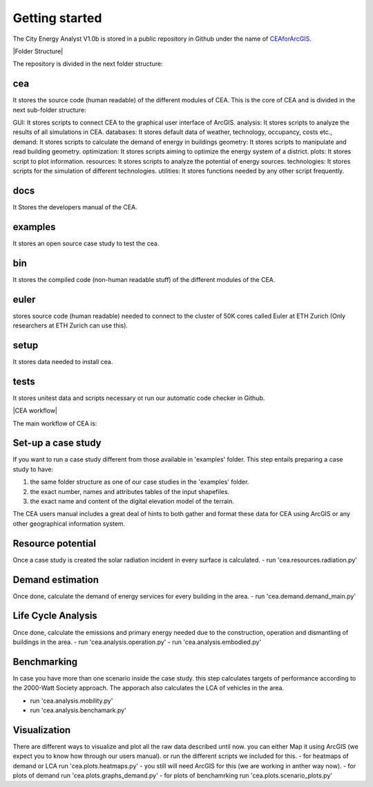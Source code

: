 Getting started
===============

The City Energy Analyst V1.0b is stored in a public repository in Github
under the name of
`CEAforArcGIS <https://github.com/architecture-building-systems/CEAforArcGIS>`__.

|Folder Structure|

The repository is divided in the next folder structure:

cea
~~~~
It stores the source code (human readable) of the different modules of CEA.
This is the core of CEA and is divided in the next sub-folder structure:

GUI: It stores scripts to connect CEA to the graphical user interface of ArcGIS.
analysis: It stores scripts to analyze the results of all simulations in CEA.
databases: It stores default data of weather, technology, occupancy, costs etc.,
demand: It stores scripts to calculate the demand of energy in buildings
geometry: It stores scripts to manipulate and read building geometry.
optimization: It stores scripts aiming to optimize the energy system of a district.
plots: It stores script to plot information.
resources: It stores scripts to analyze the potential of energy sources.
technologies: It stores scripts for the simulation of different technologies.
utilities: It stores functions needed by any other script frequently.

docs
~~~~
It Stores the developers manual of the CEA.

examples
~~~~~~~~
It stores an open source case study to test the cea.

bin
~~~~
It stores the compiled code (non-human readable stuff) of the different modules of the CEA.

euler
~~~~~
stores source code (human readable) needed to connect to the cluster of 50K cores called Euler at ETH Zurich
(Only researchers at ETH Zurich can use this).

setup
~~~~~
It stores data needed to install cea.

tests
~~~~~
It stores unitest data and scripts necessary ot run our automatic code checker in Github.

|CEA workflow|

The main workflow of CEA is:

Set-up a case study
~~~~~~~~~~~~~~~~~~~

If you want to run a case study different from those available in 'examples' folder.
This step entails preparing a case study to have:

1. the same folder structure as one of our case studies in the 'examples' folder.
2. the exact number, names and attributes tables of the input shapefiles.
3. the exact name and content of the digital elevation model of the terrain.

The CEA users manual includes a great deal of hints to both gather and format these data for CEA
using ArcGIS or any other geographical information system.

Resource potential
~~~~~~~~~~~~~~~~~~

Once a case study is created the solar radiation incident in every surface is calculated.
- run 'cea.resources.radiation.py'

Demand estimation
~~~~~~~~~~~~~~~~~

Once done, calculate the demand of energy services for every building in the area.
- run 'cea.demand.demand_main.py'

Life Cycle Analysis
~~~~~~~~~~~~~~~~~~~

Once done, calculate the emissions and primary energy needed due to the construction,
operation and dismantling of buildings in the area.
- run 'cea.analysis.operation.py'
- run 'cea.analysis.embodied.py'

Benchmarking
~~~~~~~~~~~~

In case you have more than one scenario inside the case study. this step calculates
targets of performance according to the 2000-Watt Society approach. The apporach also
calculates the LCA of vehicles in the area.

- run 'cea.analysis.mobility.py'
- run 'cea.analysis.benchamark.py'

Visualization
~~~~~~~~~~~~~

There are different ways to visualize and plot all the raw data described until now.
you can either Map it using ArcGIS (we expect you to know how through our users manual).
or run the different scripts we included for this.
- for heatmaps of demand or LCA run 'cea.plots.heatmaps.py' - you still will need ArcGIS for this (we are working in anther way now).
- for plots of demand           run 'cea.plots.graphs_demand.py'
- for plots of benchamrking     run 'cea.plots.scenario_plots.py'


.. |CEA workflow| digraph:: cea_workflow

    rankdir=LR;
    compound=true;
    node [shape=box];

    subgraph cluster0 {
        gather_data [shape=oval, style=dashed, label="gather data"];
        radiation [label="Radiation"];
        preprocessing [style="dashed", label="Data helper"];
        label="Preprocessing";
    }
    subgraph cluster1 {
        demand [label="Demand"];
        label="Demand Calculation";
    }
    subgraph cluster2 {
        analysis_operation [label="Emissions Operation"];
        analysis_embodied [label="Embodied Energy"];
        analysis_mobility [label="Emissions Mobility"];
        label="Analysis";
    }
    subgraph cluster3 {
        benchmark_graphs [label="Benchmark graphs"];
        demand_graphs [label="Demand graphs"];
        heatmaps [label="Heatmaps"];
        scenario_plots [label="Scenario plots"];
        label="Visualization";
    }

    radiation -> demand [ltail=cluster0, lhead=cluster1];
    demand -> analysis_embodied [ltail=cluster1, lhead=cluster2];
    analysis_embodied -> demand_graphs  [ltail=cluster2, lhead=cluster3];

